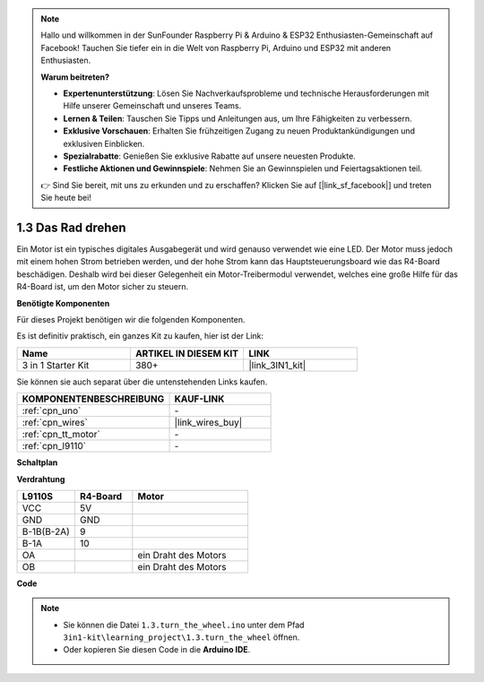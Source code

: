 .. note::

    Hallo und willkommen in der SunFounder Raspberry Pi & Arduino & ESP32 Enthusiasten-Gemeinschaft auf Facebook! Tauchen Sie tiefer ein in die Welt von Raspberry Pi, Arduino und ESP32 mit anderen Enthusiasten.

    **Warum beitreten?**

    - **Expertenunterstützung**: Lösen Sie Nachverkaufsprobleme und technische Herausforderungen mit Hilfe unserer Gemeinschaft und unseres Teams.
    - **Lernen & Teilen**: Tauschen Sie Tipps und Anleitungen aus, um Ihre Fähigkeiten zu verbessern.
    - **Exklusive Vorschauen**: Erhalten Sie frühzeitigen Zugang zu neuen Produktankündigungen und exklusiven Einblicken.
    - **Spezialrabatte**: Genießen Sie exklusive Rabatte auf unsere neuesten Produkte.
    - **Festliche Aktionen und Gewinnspiele**: Nehmen Sie an Gewinnspielen und Feiertagsaktionen teil.

    👉 Sind Sie bereit, mit uns zu erkunden und zu erschaffen? Klicken Sie auf [|link_sf_facebook|] und treten Sie heute bei!

.. _ar_motor:

1.3 Das Rad drehen
============================

Ein Motor ist ein typisches digitales Ausgabegerät und wird genauso verwendet wie eine LED.
Der Motor muss jedoch mit einem hohen Strom betrieben werden, 
und der hohe Strom kann das Hauptsteuerungsboard wie das R4-Board beschädigen.
Deshalb wird bei dieser Gelegenheit ein Motor-Treibermodul verwendet,
welches eine große Hilfe für das R4-Board ist, um den Motor sicher zu steuern.

.. **Schaltbild**

.. .. image:: img/circuit_1.3_wheel.png

.. IN1~IN4 sind die Eingänge des L298N-Moduls und OUT1~OUT4 die Ausgänge.

.. Eine einfache Verwendungsmethode ist: Bei einem hohen Pegel für INx gibt OUTx ebenfalls einen hohen Pegel aus; Bei einem niedrigen Pegel für INx gibt OUTx einen niedrigen Pegel aus.
.. Verbindet man die beiden Enden des Motors mit OUT1 und OUT2 und gibt gegenläufige Pegelsignale für IN1 und IN2 ein, wird der Motor drehen. OUT3 und OUT4 können auf die gleiche Weise verwendet werden.

**Benötigte Komponenten**

Für dieses Projekt benötigen wir die folgenden Komponenten.

Es ist definitiv praktisch, ein ganzes Kit zu kaufen, hier ist der Link:

.. list-table::
    :widths: 20 20 20
    :header-rows: 1

    *   - Name	
        - ARTIKEL IN DIESEM KIT
        - LINK
    *   - 3 in 1 Starter Kit
        - 380+
        - |link_3IN1_kit|

Sie können sie auch separat über die untenstehenden Links kaufen.

.. list-table::
    :widths: 30 20
    :header-rows: 1

    *   - KOMPONENTENBESCHREIBUNG
        - KAUF-LINK

    *   - :ref:`cpn_uno`
        - \-
    *   - :ref:`cpn_wires`
        - |link_wires_buy|
    *   - :ref:`cpn_tt_motor`
        - \-
    *   - :ref:`cpn_l9110`
        - \-

**Schaltplan**

.. image:: img/circuit_1.3_wheel_l9110.png


**Verdrahtung**

.. list-table:: 
    :widths: 25 25 50
    :header-rows: 1

    * - L9110S
      - R4-Board
      - Motor
    * - VCC
      - 5V
      - 
    * - GND
      - GND
      - 
    * - B-1B(B-2A)
      - 9
      -
    * - B-1A
      - 10
      - 
    * - OA
      - 
      - ein Draht des Motors
    * - OB
      - 
      - ein Draht des Motors

.. image:: img/1.3_turn_the_wheel_bb.png
    :width: 800
    :align: center

**Code**

.. note::

   * Sie können die Datei ``1.3.turn_the_wheel.ino`` unter dem Pfad ``3in1-kit\learning_project\1.3.turn_the_wheel`` öffnen.
   * Oder kopieren Sie diesen Code in die **Arduino IDE**.

.. raw:: html
    
    <iframe src=https://create.arduino.cc/editor/sunfounder01/5f8e4f33-883b-4c06-9516-f1754ea2121d/preview?embed style="height:510px;width:100%;margin:10px 0" frameborder=0></iframe>
